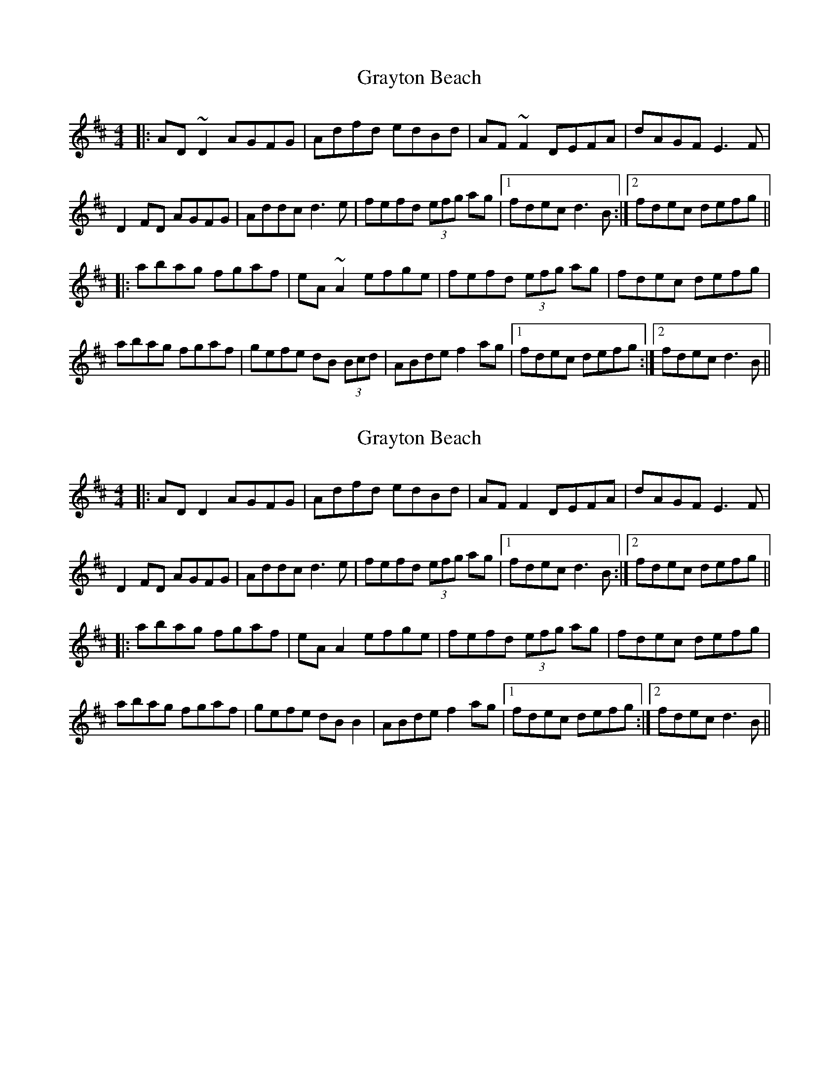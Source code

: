 X: 1
T: Grayton Beach
Z: rfdarsie
S: https://thesession.org/tunes/3610#setting3610
R: reel
M: 4/4
L: 1/8
K: Dmaj
|:AD ~D2 AGFG|Adfd edBd|AF ~F2 DEFA|dAGF E3 F|
D2 FD AGFG|Addc d3 e|fefd (3efg ag|1 fdec d3 B:|2 fdec defg||
|:abag fgaf|eA ~A2 efge|fefd (3efg ag|fdec defg|
abag fgaf|gefe dB (3Bcd|ABde f2 ag|1 fdec defg:|2 fdec d3 B||
X: 2
T: Grayton Beach
Z: JACKB
S: https://thesession.org/tunes/3610#setting26461
R: reel
M: 4/4
L: 1/8
K: Dmaj
|:AD D2 AGFG|Adfd edBd|AF F2 DEFA|dAGF E3 F|
D2 FD AGFG|Addc d3 e|fefd (3efg ag|1 fdec d3 B:|2 fdec defg||
|:abag fgaf|eA A2 efge|fefd (3efg ag|fdec defg|
abag fgaf|gefe dB B2|ABde f2 ag|1 fdec defg:|2 fdec d3 B||
